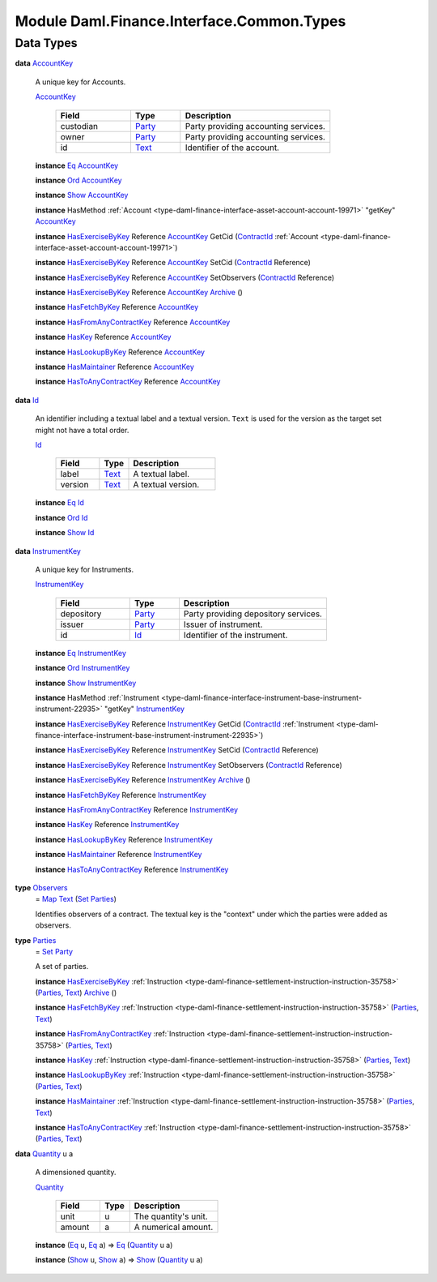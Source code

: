 .. Copyright (c) 2022 Digital Asset (Switzerland) GmbH and/or its affiliates. All rights reserved.
.. SPDX-License-Identifier: Apache-2.0

.. _module-daml-finance-interface-common-types-89891:

Module Daml.Finance.Interface.Common.Types
==========================================

Data Types
----------

.. _type-daml-finance-interface-common-types-accountkey-81709:

**data** `AccountKey <type-daml-finance-interface-common-types-accountkey-81709_>`_

  A unique key for Accounts\.
  
  .. _constr-daml-finance-interface-common-types-accountkey-20268:
  
  `AccountKey <constr-daml-finance-interface-common-types-accountkey-20268_>`_
  
    .. list-table::
       :widths: 15 10 30
       :header-rows: 1
    
       * - Field
         - Type
         - Description
       * - custodian
         - `Party <https://docs.daml.com/daml/stdlib/Prelude.html#type-da-internal-lf-party-57932>`_
         - Party providing accounting services\.
       * - owner
         - `Party <https://docs.daml.com/daml/stdlib/Prelude.html#type-da-internal-lf-party-57932>`_
         - Party providing accounting services\.
       * - id
         - `Text <https://docs.daml.com/daml/stdlib/Prelude.html#type-ghc-types-text-51952>`_
         - Identifier of the account\.
  
  **instance** `Eq <https://docs.daml.com/daml/stdlib/Prelude.html#class-ghc-classes-eq-22713>`_ `AccountKey <type-daml-finance-interface-common-types-accountkey-81709_>`_
  
  **instance** `Ord <https://docs.daml.com/daml/stdlib/Prelude.html#class-ghc-classes-ord-6395>`_ `AccountKey <type-daml-finance-interface-common-types-accountkey-81709_>`_
  
  **instance** `Show <https://docs.daml.com/daml/stdlib/Prelude.html#class-ghc-show-show-65360>`_ `AccountKey <type-daml-finance-interface-common-types-accountkey-81709_>`_
  
  **instance** HasMethod :ref:`Account <type-daml-finance-interface-asset-account-account-19971>` \"getKey\" `AccountKey <type-daml-finance-interface-common-types-accountkey-81709_>`_
  
  **instance** `HasExerciseByKey <https://docs.daml.com/daml/stdlib/Prelude.html#class-da-internal-template-functions-hasexercisebykey-36549>`_ Reference `AccountKey <type-daml-finance-interface-common-types-accountkey-81709_>`_ GetCid (`ContractId <https://docs.daml.com/daml/stdlib/Prelude.html#type-da-internal-lf-contractid-95282>`_ :ref:`Account <type-daml-finance-interface-asset-account-account-19971>`)
  
  **instance** `HasExerciseByKey <https://docs.daml.com/daml/stdlib/Prelude.html#class-da-internal-template-functions-hasexercisebykey-36549>`_ Reference `AccountKey <type-daml-finance-interface-common-types-accountkey-81709_>`_ SetCid (`ContractId <https://docs.daml.com/daml/stdlib/Prelude.html#type-da-internal-lf-contractid-95282>`_ Reference)
  
  **instance** `HasExerciseByKey <https://docs.daml.com/daml/stdlib/Prelude.html#class-da-internal-template-functions-hasexercisebykey-36549>`_ Reference `AccountKey <type-daml-finance-interface-common-types-accountkey-81709_>`_ SetObservers (`ContractId <https://docs.daml.com/daml/stdlib/Prelude.html#type-da-internal-lf-contractid-95282>`_ Reference)
  
  **instance** `HasExerciseByKey <https://docs.daml.com/daml/stdlib/Prelude.html#class-da-internal-template-functions-hasexercisebykey-36549>`_ Reference `AccountKey <type-daml-finance-interface-common-types-accountkey-81709_>`_ `Archive <https://docs.daml.com/daml/stdlib/Prelude.html#type-da-internal-template-archive-15178>`_ ()
  
  **instance** `HasFetchByKey <https://docs.daml.com/daml/stdlib/Prelude.html#class-da-internal-template-functions-hasfetchbykey-54638>`_ Reference `AccountKey <type-daml-finance-interface-common-types-accountkey-81709_>`_
  
  **instance** `HasFromAnyContractKey <https://docs.daml.com/daml/stdlib/Prelude.html#class-da-internal-template-functions-hasfromanycontractkey-95587>`_ Reference `AccountKey <type-daml-finance-interface-common-types-accountkey-81709_>`_
  
  **instance** `HasKey <https://docs.daml.com/daml/stdlib/Prelude.html#class-da-internal-template-functions-haskey-87616>`_ Reference `AccountKey <type-daml-finance-interface-common-types-accountkey-81709_>`_
  
  **instance** `HasLookupByKey <https://docs.daml.com/daml/stdlib/Prelude.html#class-da-internal-template-functions-haslookupbykey-92299>`_ Reference `AccountKey <type-daml-finance-interface-common-types-accountkey-81709_>`_
  
  **instance** `HasMaintainer <https://docs.daml.com/daml/stdlib/Prelude.html#class-da-internal-template-functions-hasmaintainer-28932>`_ Reference `AccountKey <type-daml-finance-interface-common-types-accountkey-81709_>`_
  
  **instance** `HasToAnyContractKey <https://docs.daml.com/daml/stdlib/Prelude.html#class-da-internal-template-functions-hastoanycontractkey-35010>`_ Reference `AccountKey <type-daml-finance-interface-common-types-accountkey-81709_>`_

.. _type-daml-finance-interface-common-types-id-88316:

**data** `Id <type-daml-finance-interface-common-types-id-88316_>`_

  An identifier including a textual label and a textual version\.
  ``Text`` is used for the version as the target set might not have a total order\.
  
  .. _constr-daml-finance-interface-common-types-id-17333:
  
  `Id <constr-daml-finance-interface-common-types-id-17333_>`_
  
    .. list-table::
       :widths: 15 10 30
       :header-rows: 1
    
       * - Field
         - Type
         - Description
       * - label
         - `Text <https://docs.daml.com/daml/stdlib/Prelude.html#type-ghc-types-text-51952>`_
         - A textual label\.
       * - version
         - `Text <https://docs.daml.com/daml/stdlib/Prelude.html#type-ghc-types-text-51952>`_
         - A textual version\.
  
  **instance** `Eq <https://docs.daml.com/daml/stdlib/Prelude.html#class-ghc-classes-eq-22713>`_ `Id <type-daml-finance-interface-common-types-id-88316_>`_
  
  **instance** `Ord <https://docs.daml.com/daml/stdlib/Prelude.html#class-ghc-classes-ord-6395>`_ `Id <type-daml-finance-interface-common-types-id-88316_>`_
  
  **instance** `Show <https://docs.daml.com/daml/stdlib/Prelude.html#class-ghc-show-show-65360>`_ `Id <type-daml-finance-interface-common-types-id-88316_>`_

.. _type-daml-finance-interface-common-types-instrumentkey-87168:

**data** `InstrumentKey <type-daml-finance-interface-common-types-instrumentkey-87168_>`_

  A unique key for Instruments\.
  
  .. _constr-daml-finance-interface-common-types-instrumentkey-35847:
  
  `InstrumentKey <constr-daml-finance-interface-common-types-instrumentkey-35847_>`_
  
    .. list-table::
       :widths: 15 10 30
       :header-rows: 1
    
       * - Field
         - Type
         - Description
       * - depository
         - `Party <https://docs.daml.com/daml/stdlib/Prelude.html#type-da-internal-lf-party-57932>`_
         - Party providing depository services\.
       * - issuer
         - `Party <https://docs.daml.com/daml/stdlib/Prelude.html#type-da-internal-lf-party-57932>`_
         - Issuer of instrument\.
       * - id
         - `Id <type-daml-finance-interface-common-types-id-88316_>`_
         - Identifier of the instrument\.
  
  **instance** `Eq <https://docs.daml.com/daml/stdlib/Prelude.html#class-ghc-classes-eq-22713>`_ `InstrumentKey <type-daml-finance-interface-common-types-instrumentkey-87168_>`_
  
  **instance** `Ord <https://docs.daml.com/daml/stdlib/Prelude.html#class-ghc-classes-ord-6395>`_ `InstrumentKey <type-daml-finance-interface-common-types-instrumentkey-87168_>`_
  
  **instance** `Show <https://docs.daml.com/daml/stdlib/Prelude.html#class-ghc-show-show-65360>`_ `InstrumentKey <type-daml-finance-interface-common-types-instrumentkey-87168_>`_
  
  **instance** HasMethod :ref:`Instrument <type-daml-finance-interface-instrument-base-instrument-instrument-22935>` \"getKey\" `InstrumentKey <type-daml-finance-interface-common-types-instrumentkey-87168_>`_
  
  **instance** `HasExerciseByKey <https://docs.daml.com/daml/stdlib/Prelude.html#class-da-internal-template-functions-hasexercisebykey-36549>`_ Reference `InstrumentKey <type-daml-finance-interface-common-types-instrumentkey-87168_>`_ GetCid (`ContractId <https://docs.daml.com/daml/stdlib/Prelude.html#type-da-internal-lf-contractid-95282>`_ :ref:`Instrument <type-daml-finance-interface-instrument-base-instrument-instrument-22935>`)
  
  **instance** `HasExerciseByKey <https://docs.daml.com/daml/stdlib/Prelude.html#class-da-internal-template-functions-hasexercisebykey-36549>`_ Reference `InstrumentKey <type-daml-finance-interface-common-types-instrumentkey-87168_>`_ SetCid (`ContractId <https://docs.daml.com/daml/stdlib/Prelude.html#type-da-internal-lf-contractid-95282>`_ Reference)
  
  **instance** `HasExerciseByKey <https://docs.daml.com/daml/stdlib/Prelude.html#class-da-internal-template-functions-hasexercisebykey-36549>`_ Reference `InstrumentKey <type-daml-finance-interface-common-types-instrumentkey-87168_>`_ SetObservers (`ContractId <https://docs.daml.com/daml/stdlib/Prelude.html#type-da-internal-lf-contractid-95282>`_ Reference)
  
  **instance** `HasExerciseByKey <https://docs.daml.com/daml/stdlib/Prelude.html#class-da-internal-template-functions-hasexercisebykey-36549>`_ Reference `InstrumentKey <type-daml-finance-interface-common-types-instrumentkey-87168_>`_ `Archive <https://docs.daml.com/daml/stdlib/Prelude.html#type-da-internal-template-archive-15178>`_ ()
  
  **instance** `HasFetchByKey <https://docs.daml.com/daml/stdlib/Prelude.html#class-da-internal-template-functions-hasfetchbykey-54638>`_ Reference `InstrumentKey <type-daml-finance-interface-common-types-instrumentkey-87168_>`_
  
  **instance** `HasFromAnyContractKey <https://docs.daml.com/daml/stdlib/Prelude.html#class-da-internal-template-functions-hasfromanycontractkey-95587>`_ Reference `InstrumentKey <type-daml-finance-interface-common-types-instrumentkey-87168_>`_
  
  **instance** `HasKey <https://docs.daml.com/daml/stdlib/Prelude.html#class-da-internal-template-functions-haskey-87616>`_ Reference `InstrumentKey <type-daml-finance-interface-common-types-instrumentkey-87168_>`_
  
  **instance** `HasLookupByKey <https://docs.daml.com/daml/stdlib/Prelude.html#class-da-internal-template-functions-haslookupbykey-92299>`_ Reference `InstrumentKey <type-daml-finance-interface-common-types-instrumentkey-87168_>`_
  
  **instance** `HasMaintainer <https://docs.daml.com/daml/stdlib/Prelude.html#class-da-internal-template-functions-hasmaintainer-28932>`_ Reference `InstrumentKey <type-daml-finance-interface-common-types-instrumentkey-87168_>`_
  
  **instance** `HasToAnyContractKey <https://docs.daml.com/daml/stdlib/Prelude.html#class-da-internal-template-functions-hastoanycontractkey-35010>`_ Reference `InstrumentKey <type-daml-finance-interface-common-types-instrumentkey-87168_>`_

.. _type-daml-finance-interface-common-types-observers-20361:

**type** `Observers <type-daml-finance-interface-common-types-observers-20361_>`_
  \= `Map <https://docs.daml.com/daml/stdlib/Prelude.html#type-da-internal-lf-map-90052>`_ `Text <https://docs.daml.com/daml/stdlib/Prelude.html#type-ghc-types-text-51952>`_ (`Set <https://docs.daml.com/daml/stdlib/DA-Set.html#type-da-set-types-set-90436>`_ `Parties <type-daml-finance-interface-common-types-parties-45858_>`_)
  
  Identifies observers of a contract\. The textual key is the \"context\" under which the parties were added as observers\.

.. _type-daml-finance-interface-common-types-parties-45858:

**type** `Parties <type-daml-finance-interface-common-types-parties-45858_>`_
  \= `Set <https://docs.daml.com/daml/stdlib/DA-Set.html#type-da-set-types-set-90436>`_ `Party <https://docs.daml.com/daml/stdlib/Prelude.html#type-da-internal-lf-party-57932>`_
  
  A set of parties\.
  
  **instance** `HasExerciseByKey <https://docs.daml.com/daml/stdlib/Prelude.html#class-da-internal-template-functions-hasexercisebykey-36549>`_ :ref:`Instruction <type-daml-finance-settlement-instruction-instruction-35758>` (`Parties <type-daml-finance-interface-common-types-parties-45858_>`_, `Text <https://docs.daml.com/daml/stdlib/Prelude.html#type-ghc-types-text-51952>`_) `Archive <https://docs.daml.com/daml/stdlib/Prelude.html#type-da-internal-template-archive-15178>`_ ()
  
  **instance** `HasFetchByKey <https://docs.daml.com/daml/stdlib/Prelude.html#class-da-internal-template-functions-hasfetchbykey-54638>`_ :ref:`Instruction <type-daml-finance-settlement-instruction-instruction-35758>` (`Parties <type-daml-finance-interface-common-types-parties-45858_>`_, `Text <https://docs.daml.com/daml/stdlib/Prelude.html#type-ghc-types-text-51952>`_)
  
  **instance** `HasFromAnyContractKey <https://docs.daml.com/daml/stdlib/Prelude.html#class-da-internal-template-functions-hasfromanycontractkey-95587>`_ :ref:`Instruction <type-daml-finance-settlement-instruction-instruction-35758>` (`Parties <type-daml-finance-interface-common-types-parties-45858_>`_, `Text <https://docs.daml.com/daml/stdlib/Prelude.html#type-ghc-types-text-51952>`_)
  
  **instance** `HasKey <https://docs.daml.com/daml/stdlib/Prelude.html#class-da-internal-template-functions-haskey-87616>`_ :ref:`Instruction <type-daml-finance-settlement-instruction-instruction-35758>` (`Parties <type-daml-finance-interface-common-types-parties-45858_>`_, `Text <https://docs.daml.com/daml/stdlib/Prelude.html#type-ghc-types-text-51952>`_)
  
  **instance** `HasLookupByKey <https://docs.daml.com/daml/stdlib/Prelude.html#class-da-internal-template-functions-haslookupbykey-92299>`_ :ref:`Instruction <type-daml-finance-settlement-instruction-instruction-35758>` (`Parties <type-daml-finance-interface-common-types-parties-45858_>`_, `Text <https://docs.daml.com/daml/stdlib/Prelude.html#type-ghc-types-text-51952>`_)
  
  **instance** `HasMaintainer <https://docs.daml.com/daml/stdlib/Prelude.html#class-da-internal-template-functions-hasmaintainer-28932>`_ :ref:`Instruction <type-daml-finance-settlement-instruction-instruction-35758>` (`Parties <type-daml-finance-interface-common-types-parties-45858_>`_, `Text <https://docs.daml.com/daml/stdlib/Prelude.html#type-ghc-types-text-51952>`_)
  
  **instance** `HasToAnyContractKey <https://docs.daml.com/daml/stdlib/Prelude.html#class-da-internal-template-functions-hastoanycontractkey-35010>`_ :ref:`Instruction <type-daml-finance-settlement-instruction-instruction-35758>` (`Parties <type-daml-finance-interface-common-types-parties-45858_>`_, `Text <https://docs.daml.com/daml/stdlib/Prelude.html#type-ghc-types-text-51952>`_)

.. _type-daml-finance-interface-common-types-quantity-934:

**data** `Quantity <type-daml-finance-interface-common-types-quantity-934_>`_ u a

  A dimensioned quantity\.
  
  .. _constr-daml-finance-interface-common-types-quantity-26687:
  
  `Quantity <constr-daml-finance-interface-common-types-quantity-26687_>`_
  
    .. list-table::
       :widths: 15 10 30
       :header-rows: 1
    
       * - Field
         - Type
         - Description
       * - unit
         - u
         - The quantity's unit\.
       * - amount
         - a
         - A numerical amount\.
  
  **instance** (`Eq <https://docs.daml.com/daml/stdlib/Prelude.html#class-ghc-classes-eq-22713>`_ u, `Eq <https://docs.daml.com/daml/stdlib/Prelude.html#class-ghc-classes-eq-22713>`_ a) \=\> `Eq <https://docs.daml.com/daml/stdlib/Prelude.html#class-ghc-classes-eq-22713>`_ (`Quantity <type-daml-finance-interface-common-types-quantity-934_>`_ u a)
  
  **instance** (`Show <https://docs.daml.com/daml/stdlib/Prelude.html#class-ghc-show-show-65360>`_ u, `Show <https://docs.daml.com/daml/stdlib/Prelude.html#class-ghc-show-show-65360>`_ a) \=\> `Show <https://docs.daml.com/daml/stdlib/Prelude.html#class-ghc-show-show-65360>`_ (`Quantity <type-daml-finance-interface-common-types-quantity-934_>`_ u a)
